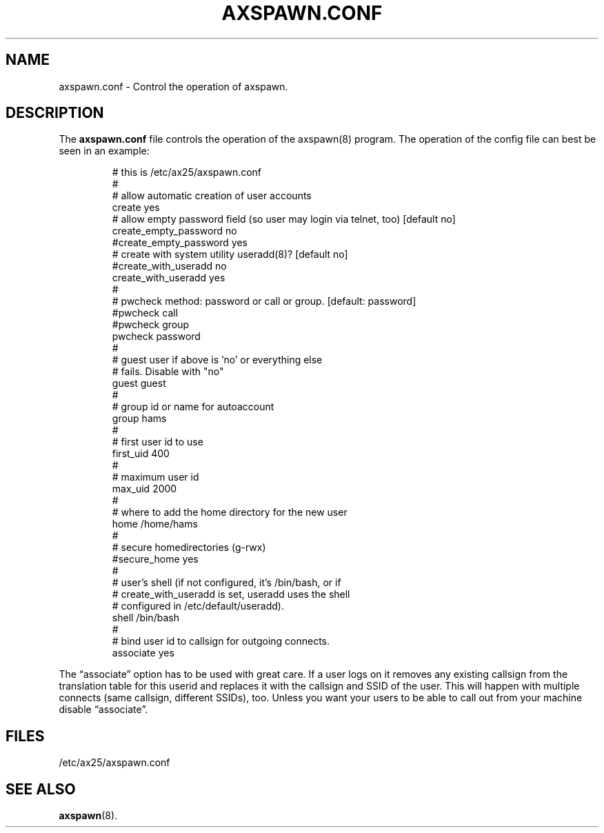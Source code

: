 .TH AXSPAWN.CONF 5 "2 August 1996" Linux "Linux Programmer's Manual"
.SH NAME
axspawn.conf \- Control the operation of axspawn.
.SH DESCRIPTION
.LP
The
.B axspawn.conf
file controls the operation of the axspawn(8) program. The operation of the
config file can best be seen in an example:
.LP
.RS
# this is /etc/ax25/axspawn.conf
.br
#
.br
# allow automatic creation of user accounts
.br
create    yes
.br
# allow empty password field (so user may login via telnet, too) [default no]
.br
create_empty_password       no
.br
#create_empty_password       yes
.br
# create with system utility useradd(8)? [default no]
.br
#create_with_useradd  no
.br
create_with_useradd  yes
.br
#
.br
# pwcheck method: password or call or group. [default: password]
.br
#pwcheck call
.br
#pwcheck group
.br
pwcheck password
.br
#
.br
# guest user if above is 'no' or everything else
.br
# fails. Disable with "no"
.br
guest     guest
.br
#
.br
# group id or name for autoaccount
.br
group     hams
.br
#
.br
# first user id to use
.br
first_uid 400
.br
#
.br
# maximum user id
.br
max_uid   2000
.br
#
.br
# where to add the home directory for the new user
.br
home      /home/hams
.br
#
.br
# secure homedirectories (g-rwx)
.br
#secure_home yes
.br
#
.br
# user's shell (if not configured, it's /bin/bash, or if
.br
# create_with_useradd is set, useradd uses the shell
.br
# configured in /etc/default/useradd).
.br
shell     /bin/bash
.br
#
.br
# bind user id to callsign for outgoing connects.
.br
associate yes
.RE
.LP
The \(lqassociate\(rq option has to be used with great care. If a user logs
on it removes any existing callsign from the translation table for this
userid and replaces it with the callsign and SSID of the user. This will
happen with multiple connects (same callsign, different SSIDs), too. Unless
you want your users to be able to call out from your machine disable
\(lqassociate\(rq.
.SH FILES
.LP
/etc/ax25/axspawn.conf
.SH "SEE ALSO"
.BR axspawn (8).
